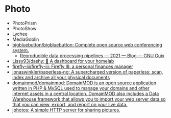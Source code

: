 * Photo

- PhotoPrism
- PhotoShow
- Lychee
- MediaGoblin
- [[https://github.com/bigbluebutton/bigbluebutton][bigbluebutton/bigbluebutton: Complete open source web conferencing system.]]
  - [[https://guix.gnu.org/en/blog/2021/reproducible-data-processing-pipelines/][Reproducible data processing pipelines — 2021 — Blog — GNU Guix]]
- [[https://github.com/lissy93/dashy][Lissy93/dashy: 🚀 A dashboard for your homelab]]
- [[https://github.com/firefly-iii/firefly-iii][firefly-iii/firefly-iii: Firefly III: a personal finances manager]]
- [[https://github.com/jonaswinkler/paperless-ng][jonaswinkler/paperless-ng: A supercharged version of paperless: scan, index and archive all your physical documents]]
- [[https://github.com/domainmod/domainmod][domainmod/domainmod: DomainMOD is an open source application written in PHP & MySQL used to manage your domains and other internet assets in a central location. DomainMOD also includes a Data Warehouse framework that allows you to import your web server data so that you can view, export, and report on your live data.]]
- [[https://sr.ht/~mjorgensen/jphotos/][jphotos: A simple HTTP server for sharing pictures.]]

